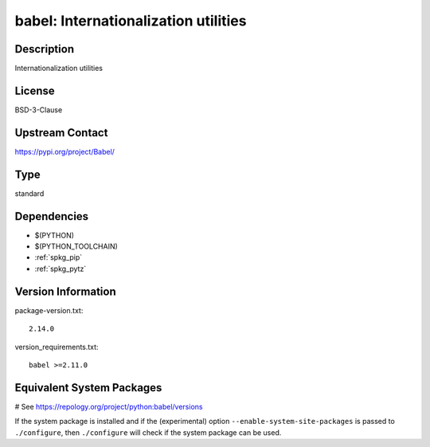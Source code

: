 .. _spkg_babel:

babel: Internationalization utilities
=====================================

Description
-----------

Internationalization utilities

License
-------

BSD-3-Clause

Upstream Contact
----------------

https://pypi.org/project/Babel/



Type
----

standard


Dependencies
------------

- $(PYTHON)
- $(PYTHON_TOOLCHAIN)
- :ref:`spkg_pip`
- :ref:`spkg_pytz`

Version Information
-------------------

package-version.txt::

    2.14.0

version_requirements.txt::

    babel >=2.11.0

Equivalent System Packages
--------------------------

.. tab:: Arch Linux:

   .. CODE-BLOCK:: bash

       $ sudo pacman -S python-babel

.. tab:: conda-forge:

   .. CODE-BLOCK:: bash

       $ conda install babel

.. tab:: Debian/Ubuntu:

   .. CODE-BLOCK:: bash

       $ sudo apt-get install python3-babel

.. tab:: Fedora/Redhat/CentOS:

   .. CODE-BLOCK:: bash

       $ sudo dnf install babel

.. tab:: Gentoo Linux:

   .. CODE-BLOCK:: bash

       $ sudo emerge dev-python/Babel

.. tab:: MacPorts:

   .. CODE-BLOCK:: bash

       $ sudo port install py-babel

.. tab:: openSUSE:

   .. CODE-BLOCK:: bash

       $ sudo zypper install python3\$\{PYTHON_MINOR\}-Babel

.. tab:: Void Linux:

   .. CODE-BLOCK:: bash

       $ sudo xbps-install python3-Babel

# See https://repology.org/project/python:babel/versions

If the system package is installed and if the (experimental) option
``--enable-system-site-packages`` is passed to ``./configure``, then ``./configure`` will check if the system package can be used.
